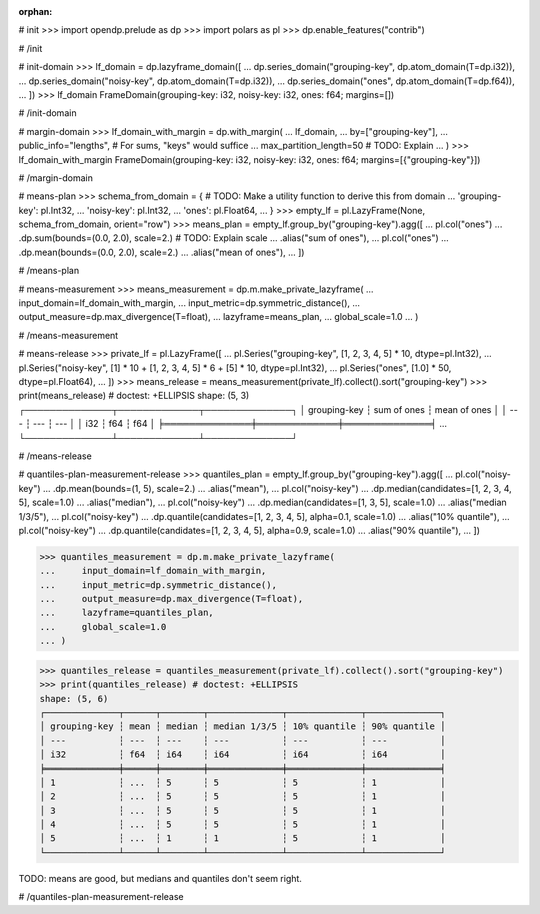 :orphan:

# init
>>> import opendp.prelude as dp
>>> import polars as pl
>>> dp.enable_features("contrib")

# /init

# init-domain
>>> lf_domain = dp.lazyframe_domain([
...     dp.series_domain("grouping-key", dp.atom_domain(T=dp.i32)),
...     dp.series_domain("noisy-key", dp.atom_domain(T=dp.i32)),
...     dp.series_domain("ones", dp.atom_domain(T=dp.f64)),
... ])
>>> lf_domain
FrameDomain(grouping-key: i32, noisy-key: i32, ones: f64; margins=[])

# /init-domain

# margin-domain
>>> lf_domain_with_margin = dp.with_margin(
...     lf_domain,
...     by=["grouping-key"],
...     public_info="lengths", # For sums, "keys" would suffice
...     max_partition_length=50 # TODO: Explain
... )
>>> lf_domain_with_margin
FrameDomain(grouping-key: i32, noisy-key: i32, ones: f64; margins=[{"grouping-key"}])

# /margin-domain

# means-plan
>>> schema_from_domain = { # TODO: Make a utility function to derive this from domain
...     'grouping-key': pl.Int32,
...     'noisy-key': pl.Int32,
...     'ones': pl.Float64,
... }
>>> empty_lf = pl.LazyFrame(None, schema_from_domain, orient="row")
>>> means_plan = empty_lf.group_by("grouping-key").agg([
...     pl.col("ones")
...         .dp.sum(bounds=(0.0, 2.0), scale=2.) # TODO: Explain scale
...         .alias("sum of ones"),
...     pl.col("ones")
...         .dp.mean(bounds=(0.0, 2.0), scale=2.)
...         .alias("mean of ones"),
... ])

# /means-plan

# means-measurement
>>> means_measurement = dp.m.make_private_lazyframe(
...     input_domain=lf_domain_with_margin, 
...     input_metric=dp.symmetric_distance(), 
...     output_measure=dp.max_divergence(T=float), 
...     lazyframe=means_plan, 
...     global_scale=1.0
... )

# /means-measurement

# means-release
>>> private_lf = pl.LazyFrame([
...     pl.Series("grouping-key", [1, 2, 3, 4, 5] * 10, dtype=pl.Int32),
...     pl.Series("noisy-key", [1] * 10 + [1, 2, 3, 4, 5] * 6 + [5] * 10, dtype=pl.Int32),
...     pl.Series("ones", [1.0] * 50, dtype=pl.Float64),
... ])
>>> means_release = means_measurement(private_lf).collect().sort("grouping-key")
>>> print(means_release) # doctest: +ELLIPSIS
shape: (5, 3)
┌──────────────┬─────────────┬──────────────┐
│ grouping-key ┆ sum of ones ┆ mean of ones │
│ ---          ┆ ---         ┆ ---          │
│ i32          ┆ f64         ┆ f64          │
╞══════════════╪═════════════╪══════════════╡
...
└──────────────┴─────────────┴──────────────┘

# /means-release

# quantiles-plan-measurement-release
>>> quantiles_plan = empty_lf.group_by("grouping-key").agg([
...     pl.col("noisy-key")
...         .dp.mean(bounds=(1, 5), scale=2.)
...         .alias("mean"),
...     pl.col("noisy-key")
...         .dp.median(candidates=[1, 2, 3, 4, 5], scale=1.0)
...         .alias("median"),
...     pl.col("noisy-key")
...         .dp.median(candidates=[1, 3, 5], scale=1.0)
...         .alias("median 1/3/5"),
...     pl.col("noisy-key")
...         .dp.quantile(candidates=[1, 2, 3, 4, 5], alpha=0.1, scale=1.0)
...         .alias("10% quantile"),
...     pl.col("noisy-key")
...         .dp.quantile(candidates=[1, 2, 3, 4, 5], alpha=0.9, scale=1.0)
...         .alias("90% quantile"),
... ])

>>> quantiles_measurement = dp.m.make_private_lazyframe(
...     input_domain=lf_domain_with_margin, 
...     input_metric=dp.symmetric_distance(), 
...     output_measure=dp.max_divergence(T=float), 
...     lazyframe=quantiles_plan, 
...     global_scale=1.0
... )

>>> quantiles_release = quantiles_measurement(private_lf).collect().sort("grouping-key")
>>> print(quantiles_release) # doctest: +ELLIPSIS
shape: (5, 6)
┌──────────────┬──────┬────────┬──────────────┬──────────────┬──────────────┐
│ grouping-key ┆ mean ┆ median ┆ median 1/3/5 ┆ 10% quantile ┆ 90% quantile │
│ ---          ┆ ---  ┆ ---    ┆ ---          ┆ ---          ┆ ---          │
│ i32          ┆ f64  ┆ i64    ┆ i64          ┆ i64          ┆ i64          │
╞══════════════╪══════╪════════╪══════════════╪══════════════╪══════════════╡
│ 1            ┆ ...  ┆ 5      ┆ 5            ┆ 5            ┆ 1            │
│ 2            ┆ ...  ┆ 5      ┆ 5            ┆ 5            ┆ 1            │
│ 3            ┆ ...  ┆ 5      ┆ 5            ┆ 5            ┆ 1            │
│ 4            ┆ ...  ┆ 5      ┆ 5            ┆ 5            ┆ 1            │
│ 5            ┆ ...  ┆ 1      ┆ 1            ┆ 5            ┆ 1            │
└──────────────┴──────┴────────┴──────────────┴──────────────┴──────────────┘

TODO: means are good, but medians and quantiles don't seem right.

# /quantiles-plan-measurement-release


